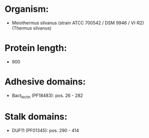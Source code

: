* Organism:
- Meiothermus silvanus (strain ATCC 700542 / DSM 9946 / VI-R2) (Thermus silvanus)
* Protein length:
- 900
* Adhesive domains:
- Bact_lectin (PF18483): pos. 26 - 282
* Stalk domains:
- DUF11 (PF01345): pos. 290 - 414

